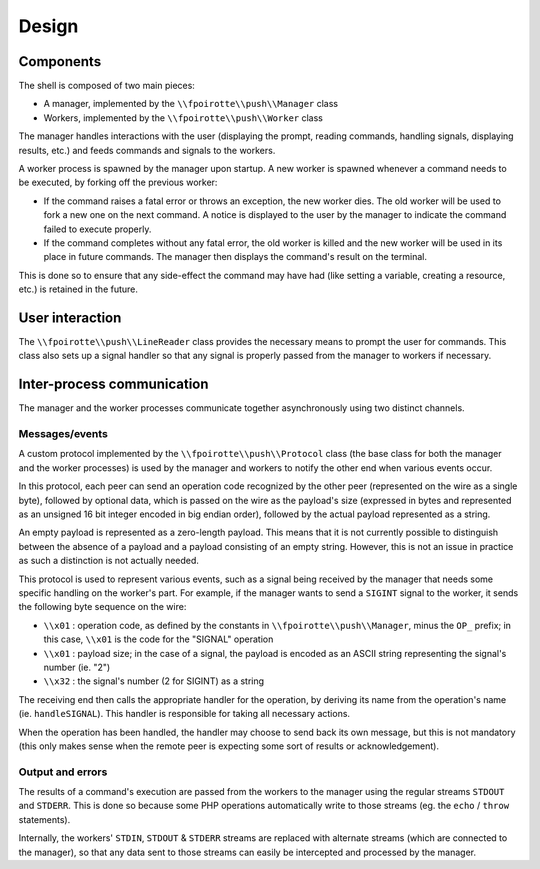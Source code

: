 Design
======

Components
----------

The shell is composed of two main pieces:

* A manager, implemented by the ``\\fpoirotte\\push\\Manager`` class
* Workers, implemented by the ``\\fpoirotte\\push\\Worker`` class

The manager handles interactions with the user (displaying the prompt,
reading commands, handling signals, displaying results, etc.) and feeds
commands and signals to the workers.

A worker process is spawned by the manager upon startup.
A new worker is spawned whenever a command needs to be executed, by forking
off the previous worker:

* If the command raises a fatal error or throws an exception, the new worker
  dies. The old worker will be used to fork a new one on the next command.
  A notice is displayed to the user by the manager to indicate the command
  failed to execute properly.

* If the command completes without any fatal error, the old worker is killed
  and the new worker will be used in its place in future commands.
  The manager then displays the command's result on the terminal.

This is done so to ensure that any side-effect the command may have had
(like setting a variable, creating a resource, etc.) is retained in the future.

User interaction
----------------

The ``\\fpoirotte\\push\\LineReader`` class provides the necessary means
to prompt the user for commands. This class also sets up a signal handler
so that any signal is properly passed from the manager to workers if necessary.

Inter-process communication
---------------------------

The manager and the worker processes communicate together asynchronously
using two distinct channels.

Messages/events
~~~~~~~~~~~~~~~

A custom protocol implemented by the ``\\fpoirotte\\push\\Protocol`` class
(the base class for both the manager and the worker processes) is used
by the manager and workers to notify the other end when various events
occur.

In this protocol, each peer can send an operation code recognized by the other
peer (represented on the wire as a single byte), followed by optional data,
which is passed on the wire as the payload's size (expressed in bytes
and represented as an unsigned 16 bit integer encoded in big endian order),
followed by the actual payload represented as a string.

An empty payload is represented as a zero-length payload.
This means that it is not currently possible to distinguish between the absence
of a payload and a payload consisting of an empty string.
However, this is not an issue in practice as such a distinction is not actually
needed.

This protocol is used to represent various events, such as a signal being
received by the manager that needs some specific handling on the worker's part.
For example, if the manager wants to send a ``SIGINT`` signal to the worker,
it sends the following byte sequence on the wire:

* ``\\x01`` : operation code, as defined by the constants
  in ``\\fpoirotte\\push\\Manager``, minus the ``OP_`` prefix;
  in this case, ``\\x01`` is the code for the "SIGNAL" operation

* ``\\x01`` : payload size; in the case of a signal, the payload is encoded
  as an ASCII string representing the signal's number (ie. "2")

* ``\\x32`` : the signal's number (2 for SIGINT) as a string

The receiving end then calls the appropriate handler for the operation,
by deriving its name from the operation's name (ie. ``handleSIGNAL``).
This handler is responsible for taking all necessary actions.

When the operation has been handled, the handler may choose to send back
its own message, but this is not mandatory (this only makes sense when the
remote peer is expecting some sort of results or acknowledgement).

Output and errors
~~~~~~~~~~~~~~~~~

The results of a command's execution are passed from the workers to the manager
using the regular streams ``STDOUT`` and ``STDERR``.
This is done so because some PHP operations automatically write to those
streams (eg. the ``echo`` / ``throw`` statements).

Internally, the workers' ``STDIN``, ``STDOUT`` & ``STDERR`` streams
are replaced with alternate streams (which are connected to the manager),
so that any data sent to those streams can easily be intercepted
and processed by the manager.
